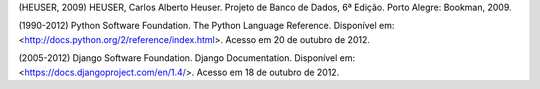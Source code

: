 (HEUSER, 2009) HEUSER, Carlos Alberto Heuser. Projeto de Banco de Dados, 6ª Edição. Porto Alegre: Bookman, 2009.

(1990-2012) Python Software Foundation. The Python Language Reference. Disponível em: <http://docs.python.org/2/reference/index.html>. Acesso em 20 de outubro de 2012.

(2005-2012) Django Software Foundation. Django Documentation. Disponível em: <https://docs.djangoproject.com/en/1.4/>. Acesso em 18 de outubro de 2012.
